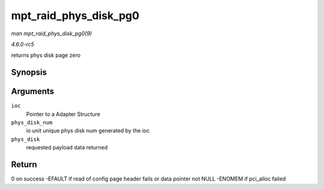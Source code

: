 .. -*- coding: utf-8; mode: rst -*-

.. _API-mpt-raid-phys-disk-pg0:

======================
mpt_raid_phys_disk_pg0
======================

*man mpt_raid_phys_disk_pg0(9)*

*4.6.0-rc5*

returns phys disk page zero


Synopsis
========

.. c:function:: int mpt_raid_phys_disk_pg0( MPT_ADAPTER * ioc, u8 phys_disk_num, RaidPhysDiskPage0_t * phys_disk )

Arguments
=========

``ioc``
    Pointer to a Adapter Structure

``phys_disk_num``
    io unit unique phys disk num generated by the ioc

``phys_disk``
    requested payload data returned


Return
======

0 on success -EFAULT if read of config page header fails or data pointer
not NULL -ENOMEM if pci_alloc failed


.. ------------------------------------------------------------------------------
.. This file was automatically converted from DocBook-XML with the dbxml
.. library (https://github.com/return42/sphkerneldoc). The origin XML comes
.. from the linux kernel, refer to:
..
.. * https://github.com/torvalds/linux/tree/master/Documentation/DocBook
.. ------------------------------------------------------------------------------
